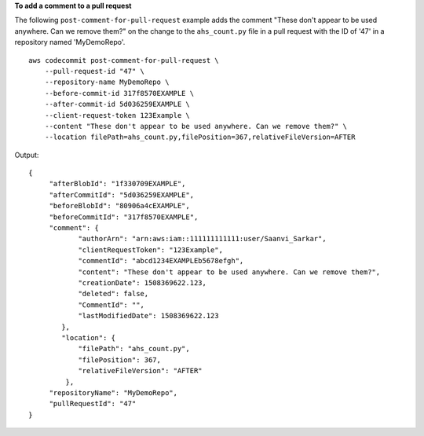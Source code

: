**To add a comment to a pull request**

The following ``post-comment-for-pull-request`` example adds the comment "These don't appear to be used anywhere. Can we remove them?" on the change to the ``ahs_count.py`` file in a pull request with the ID of '47' in a repository named 'MyDemoRepo'. ::

    aws codecommit post-comment-for-pull-request \
        --pull-request-id "47" \
        --repository-name MyDemoRepo \
        --before-commit-id 317f8570EXAMPLE \
        --after-commit-id 5d036259EXAMPLE \
        --client-request-token 123Example \
        --content "These don't appear to be used anywhere. Can we remove them?" \
        --location filePath=ahs_count.py,filePosition=367,relativeFileVersion=AFTER

Output::

    {
         "afterBlobId": "1f330709EXAMPLE",
         "afterCommitId": "5d036259EXAMPLE",
         "beforeBlobId": "80906a4cEXAMPLE",
         "beforeCommitId": "317f8570EXAMPLE",
         "comment": {
                "authorArn": "arn:aws:iam::111111111111:user/Saanvi_Sarkar",
                "clientRequestToken": "123Example",
                "commentId": "abcd1234EXAMPLEb5678efgh",
                "content": "These don't appear to be used anywhere. Can we remove them?",
                "creationDate": 1508369622.123,
                "deleted": false,
                "CommentId": "",
                "lastModifiedDate": 1508369622.123
            },
            "location": { 
                "filePath": "ahs_count.py",
                "filePosition": 367,
                "relativeFileVersion": "AFTER"
             },
         "repositoryName": "MyDemoRepo",
         "pullRequestId": "47"
    }
